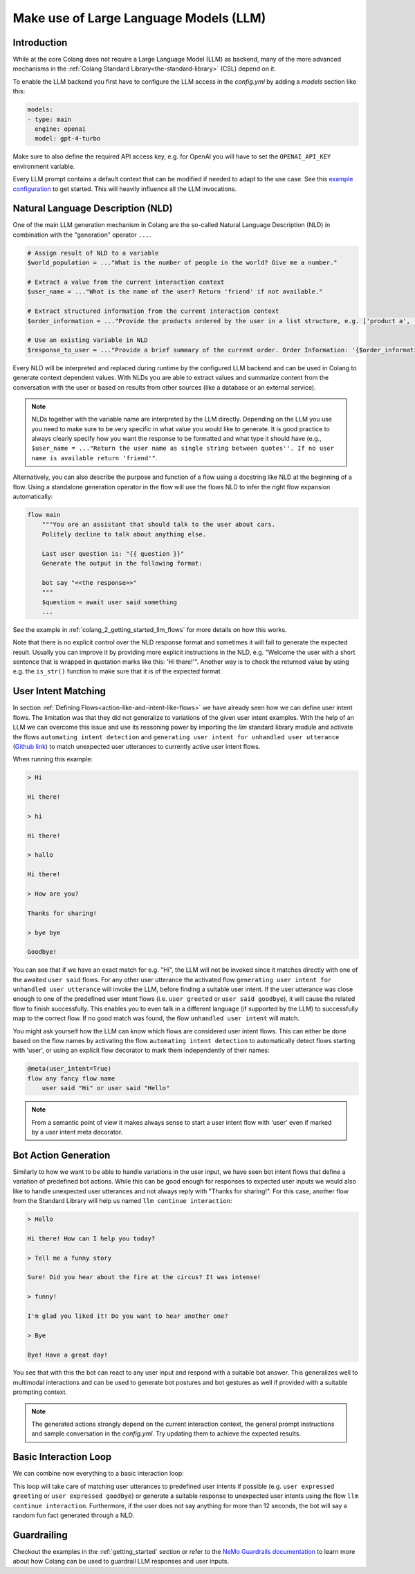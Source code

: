 .. _make-use-of-llms:

========================================
Make use of Large Language Models (LLM)
========================================

----------------------------------------
Introduction
----------------------------------------

While at the core Colang does not require a Large Language Model (LLM) as backend, many of the more advanced mechanisms in the :ref:`Colang Standard Library<the-standard-library>` (CSL) depend on it.

To enable the LLM backend you first have to configure the LLM access in the `config.yml` by adding a `models` section like this:

.. code-block:: yaml

    models:
    - type: main
      engine: openai
      model: gpt-4-turbo

Make sure to also define the required API access key, e.g. for OpenAI you will have to set the ``OPENAI_API_KEY`` environment variable.

Every LLM prompt contains a default context that can be modified if needed to adapt to the use case. See this `example configuration <../../../tests/test_configs/multi_modal_demo_v2_x/demo.yml>`_ to get started. This will heavily influence all the LLM invocations.

----------------------------------------
Natural Language Description (NLD)
----------------------------------------

One of the main LLM generation mechanism in Colang are the so-called Natural Language Description (NLD) in combination with the "generation" operator ``...``.

.. code-block:: colang

    # Assign result of NLD to a variable
    $world_population = ..."What is the number of people in the world? Give me a number."

    # Extract a value from the current interaction context
    $user_name = ..."What is the name of the user? Return 'friend' if not available."

    # Extract structured information from the current interaction context
    $order_information = ..."Provide the products ordered by the user in a list structure, e.g. ['product a', 'product b']"

    # Use an existing variable in NLD
    $response_to_user = ..."Provide a brief summary of the current order. Order Information: '{$order_information}'"

Every NLD will be interpreted and replaced during runtime by the configured LLM backend and can be used in Colang to generate context dependent values. With NLDs you are able to extract values and summarize content from the conversation with the user or based on results from other sources (like a database or an external service).

.. note::
    NLDs together with the variable name are interpreted by the LLM directly. Depending on the LLM you use you need to make sure to be very specific in what value you would like to generate. It is good practice to always clearly specify how you want the response to be formatted and what type it should have (e.g., ``$user_name = ..."Return the user name as single string between quotes''. If no user name is available return 'friend'"``.

Alternatively, you can also describe the purpose and function of a flow using a docstring like NLD at the beginning of a flow. Using a standalone generation operator in the flow will use the flows NLD to infer the right flow expansion automatically:

.. code-block:: colang

    flow main
        """You are an assistant that should talk to the user about cars.
        Politely decline to talk about anything else.

        Last user question is: "{{ question }}"
        Generate the output in the following format:

        bot say "<<the response>>"
        """
        $question = await user said something
        ...

See the example in :ref:`colang_2_getting_started_llm_flows` for more details on how this works.

.. In the future NLDs can also be used in the following ways:

.. .. code-block:: colang

..     # Use NLDs as flow parameters
..     bot say i"Welcome the user with a short sentence."

..     # Lazy evaluation of NLDs using the leading `i` characters
..     bot say i"Welcome the user with a short sentence."

..     # Use lazy NLDs for event match parameters
..     user said i"A question about politics"

..     # Complete flow patterns
..     flow handle payment process
..         i"handle user payment process"

.. In order to work with the configured LLM we need to activate the standard library flow ``polling llm request response`` from the llm module (`Github link <../../../nemoguardrails/colang/v2_x/library/llm.co>`__). This will activate a system timer to actively poll the LLM request response such that the interaction can progress without another system event:

.. .. code-block:: colang
..     :caption: llm/nld_example/main.co

..     import llm

..     flow main
..         activate polling llm request response
..         $text = ..."Welcome the user with a short sentence."
..         bot say $text
..         user said something

.. .. note::
..     Currently, NLDs cannot yet be used directly as flow or event parameters but need to be assigned to a variable first.

Note that there is no explicit control over the NLD response format and sometimes it will fail to generate the expected result. Usually you can improve it by providing more explicit instructions in the NLD, e.g. "Welcome the user with a short sentence that is wrapped in quotation marks like this: 'Hi there!'". Another way is to check the returned value by using e.g. the ``is_str()`` function to make sure that it is of the expected format.

.. _make-use-of-llms-user-intent-matching:

----------------------------------------
User Intent Matching
----------------------------------------

In section :ref:`Defining Flows<action-like-and-intent-like-flows>` we have already seen how we can define user intent flows. The limitation was that they did not generalize to variations of the given user intent examples. With the help of an LLM we can overcome this issue and use its reasoning power by importing the `llm` standard library module and activate the flows ``automating intent detection`` and ``generating user intent for unhandled user utterance`` (`Github link <https://github.com/NVIDIA/NeMo-Guardrails/blob/main/nemoguardrails/colang/v2_x/library/llm.co>`__) to match unexpected user utterances to currently active user intent flows.

.. code-block:: colang
    :caption: llm/user_intent_match_example/main.co

    import core
    import llm

    flow main
        activate automating intent detection
        activate generating user intent for unhandled user utterance

        while True
            when user greeted
                bot say "Hi there!"
            or when user said goodbye
                bot say "Goodbye!"
            or when unhandled user intent # For any user utterance that does not match
                bot say "Thanks for sharing!"

    flow user greeted
        user said "Hi" or user said "Hello"

    flow user said goodbye
        user said "Bye" or user said "See you"

When running this example:

.. code-block:: text

    > Hi

    Hi there!

    > hi

    Hi there!

    > hallo

    Hi there!

    > How are you?

    Thanks for sharing!

    > bye bye

    Goodbye!


You can see that if we have an exact match for e.g. "Hi", the LLM will not be invoked since it matches directly with one of the awaited ``user said`` flows. For any other user utterance the activated flow ``generating user intent for unhandled user utterance`` will invoke the LLM, before finding a suitable user intent. If the user utterance was close enough to one of the predefined user intent flows (i.e. ``user greeted`` or ``user said goodbye``), it will cause the related flow to finish successfully. This enables you to even talk in a different language (if supported by the LLM) to successfully map to the correct flow. If no good match was found, the flow ``unhandled user intent`` will match.

You might ask yourself how the LLM can know which flows are considered user intent flows. This can either be done based on the flow names by activating the flow ``automating intent detection`` to automatically detect flows starting with 'user', or using an explicit flow decorator to mark them independently of their names:

.. code-block:: colang

    @meta(user_intent=True)
    flow any fancy flow name
        user said "Hi" or user said "Hello"

.. note::
    From a semantic point of view it makes always sense to start a user intent flow with 'user' even if marked by a user intent meta decorator.

----------------------------------------
Bot Action Generation
----------------------------------------

Similarly to how we want to be able to handle variations in the user input, we have seen bot intent flows that define a variation of predefined bot actions. While this can be good enough for responses to expected user inputs we would also like to handle unexpected user utterances and not always reply with "Thanks for sharing!". For this case, another flow from the Standard Library will help us named ``llm continue interaction``:

.. code-block:: colang
    :caption: llm/bot_intent_generation_example/main.co

    import core
    import llm

    flow main
        user said something
        llm continue interaction

.. code-block:: text

    > Hello

    Hi there! How can I help you today?

    > Tell me a funny story

    Sure! Did you hear about the fire at the circus? It was intense!

    > funny!

    I'm glad you liked it! Do you want to hear another one?

    > Bye

    Bye! Have a great day!

You see that with this the bot can react to any user input and respond with a suitable bot answer. This generalizes well to multimodal interactions and can be used to generate bot postures and bot gestures as well if provided with a suitable prompting context.

.. note::
    The generated actions strongly depend on the current interaction context, the general prompt instructions and sample conversation in the `config.yml`. Try updating them to achieve the expected results.

----------------------------------------
Basic Interaction Loop
----------------------------------------

We can combine now everything to a basic interaction loop:

.. code-block:: colang
    :caption: llm/interaction_loop/main.co

    import core
    import timing
    import llm

    flow main
        activate automating intent detection
        activate generating user intent for unhandled user utterance

        while True
            when unhandled user intent
                llm continue interaction
            or when user was silent 12.0
                $response = ..."A random fun fact"
                bot say $response
            or when user expressed greeting
                bot say "Hi there!"
            or when user expressed goodbye
                bot inform "That was fun. Goodbye"

    flow user expressed greeting
        user said "hi"
            or user said "hello"

    flow user expressed goodbye
        user said "goodbye"
            or user said "I am done"
            or user said "I have to go"


This loop will take care of matching user utterances to predefined user intents if possible (e.g. ``user expressed greeting`` or ``user expressed goodbye``) or generate a suitable response to unexpected user intents using the flow ``llm continue interaction``. Furthermore, if the user does not say anything for more than 12 seconds, the bot will say a random fun fact generated through a NLD.

-------------
Guardrailing
-------------

Checkout the examples in the :ref:`getting_started` section or refer to the `NeMo Guardrails documentation <https://github.com/NVIDIA/NeMo-Guardrails>`_ to learn more about how Colang can be used to guardrail LLM responses and user inputs.
